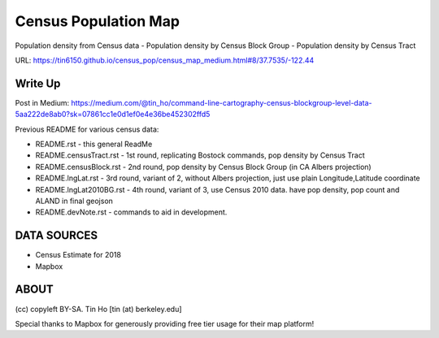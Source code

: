 Census Population Map
~~~~~~~~~~~~~~~~~~~~~

Population density from Census data
- Population density by Census Block Group 
- Population density by Census Tract

URL: https://tin6150.github.io/census_pop/census_map_medium.html#8/37.7535/-122.44


Write Up
========

Post in Medium:
https://medium.com/@tin_ho/command-line-cartography-census-blockgroup-level-data-5aa222de8ab0?sk=07861cc1e0d1ef0e4e36be452302ffd5


Previous README for various census data:

* README.rst             - this general ReadMe
* README.censusTract.rst - 1st round, replicating Bostock commands, pop density by Census Tract
* README.censusBlock.rst - 2nd round, pop density by Census Block Group (in CA Albers projection)
* README.lngLat.rst      - 3rd round, variant of 2, without Albers projection, just use plain Longitude,Latitude coordinate
* README.lngLat2010BG.rst - 4th round, variant of 3, use Census 2010 data.  have pop density, pop count and ALAND in final geojson
* README.devNote.rst     - commands to aid in development.


DATA SOURCES
============

- Census Estimate for 2018
- Mapbox



ABOUT
=====

(cc) copyleft BY-SA.
Tin Ho [tin (at) berkeley.edu]

Special thanks to Mapbox for generously providing free tier usage for their map platform!



.. # use 8-space tab as that's how github render the rst
.. # vim: shiftwidth=8 tabstop=8 noexpandtab paste 

